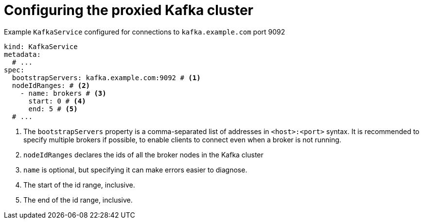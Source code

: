 [id='con-configuring-kafkaservice-bootstrap-{context}']
= Configuring the proxied Kafka cluster

.Example `KafkaService` configured for connections to `kafka.example.com` port 9092
[source,yaml]
----
kind: KafkaService
metadata:
  # ...
spec:
  bootstrapServers: kafka.example.com:9092 # <1>
  nodeIdRanges: # <2>
    - name: brokers # <3>
      start: 0 # <4>
      end: 5 # <5>
  # ...
----
<1> The `bootstrapServers` property is a comma-separated list of addresses in `<host>:<port>` syntax. It is recommended to specify multiple brokers if possible, to enable clients to connect even when a broker is not running.
<2> `nodeIdRanges` declares the ids of all the broker nodes in the Kafka cluster
<3> `name` is optional, but specifying it can make errors easier to diagnose.
<4> The start of the id range, inclusive.
<5> The end of the id range, inclusive.

